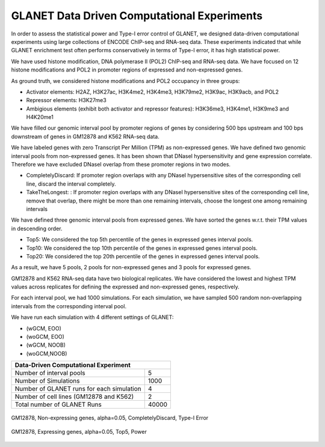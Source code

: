 ============================================
GLANET Data Driven Computational Experiments
============================================

In order to assess the statistical power and Type-I error control of GLANET, we designed data-driven computational experiments using large collections of ENCODE ChIP-seq and RNA-seq data. 
These experiments indicated that while GLANET enrichment test often performs conservatively in terms of Type-I error, it has high statistical power.

We have used histone modification, DNA polymerase II (POL2) ChIP-seq and RNA-seq data.
We have focused on 12 histone modifications and POL2 in promoter regions of expressed and non-expressed genes.

As ground truth, we considered histone modifications  and POL2 occupancy in three groups:

* Activator elements: H2AZ, H3K27ac, H3K4me2, H3K4me3, H3K79me2, H3K9ac, H3K9acb, and POL2
* Repressor elements: H3K27me3
* Ambigious elements (exhibit both activator and repressor features): H3K36me3, H3K4me1, H3K9me3 and H4K20me1

We have filled our genomic interval pool by promoter regions of genes by considering 500 bps upstream and 100 bps downstream of genes in GM12878 and K562 RNA-seq data.

We have labeled genes with zero Transcript Per Million (TPM) as non-expressed genes.
We have defined two genomic interval pools from non-expressed genes.
It has been shown that DNaseI hypersensitivity and gene expression correlate.
Therefore we have excluded DNaseI overlap from these promoter regions in two modes.

* CompletelyDiscard: If promoter region overlaps with any DNaseI  hypersensitive sites of the corresponding cell line, discard the interval completely.
* TakeTheLongest: : If promoter region overlaps with any DNaseI  hypersensitive sites of the corresponding cell line, remove that overlap, there might be more than one remaining intervals, choose the longest one among remaining intervals

We have defined three genomic interval pools from expressed genes.
We have sorted the genes w.r.t. their TPM values in descending order.

* Top5: We considered the top 5th percentile of the genes in expressed genes interval pools.
* Top10: We considered the top 10th percentile of the genes in expressed genes interval pools.
* Top20: We considered the top 20th percentile of the genes in expressed genes interval pools.

As a result, we have 5 pools, 2 pools for non-expressed genes and 3 pools for expressed genes.

GM12878 and K562 RNA-seq data have two biological replicates.
We have considered the lowest and highest TPM values across replicates for defining the expressed and non-expressed genes, respectively.

For each interval pool, we had 1000 simulations.
For each simulation, we have sampled 500 random non-overlapping intervals from 	the corresponding interval pool.

We have run each simulation with 4 different settings of GLANET:

* (wGCM, EOO)
* (woGCM, EOO)
* (wGCM, NOOB)
* (woGCM,NOOB)

+------------------------------------------------------+ 
| Data-Driven Computational Experiment                 |
+==========================================+===========+ 
| Number of interval pools                 | 5         | 
+------------------------------------------+-----------+ 
| Number of Simulations                    | 1000      | 
+------------------------------------------+-----------+ 
| Number of GLANET runs for each simulation| 4         | 
+------------------------------------------+-----------+ 
| Number of cell lines (GM12878 and K562)  | 2         |
+------------------------------------------+-----------+ 
| Total number of GLANET Runs              | 40000     |
+------------------------------------------+-----------+ 




.. figure:: ../images/ddce/woIF_empiricalPValues/GM12878_NonExp_Activators_TypeIError_SigLev_0_05_Facet_CompletelyDiscard.png
   :align: center
   :alt: GM12878_Non_expressing_genes_alpha_0_05_CompletelyDiscard

   GM12878, Non-expressing genes, alpha=0.05, CompletelyDiscard, Type-I Error
   
.. figure:: ../images/ddce/woIF_empiricalPValues/GM12878_Exp_Activators_Power_SigLev_0_05_Facet_Top5.png
   :align: center
   :alt: GM12878_Exp_Activators_Power_SigLev_0_05_Facet_Top5

   GM12878, Expressing genes, alpha=0.05, Top5, Power
